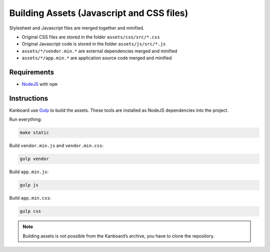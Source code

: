 Building Assets (Javascript and CSS files)
==========================================

Stylesheet and Javascript files are merged together and minified.

- Original CSS files are stored in the folder ``assets/css/src/*.css``
- Original Javascript code is stored in the folder ``assets/js/src/*.js``
- ``assets/*/vendor.min.*`` are external dependencies merged and minified
- ``assets/*/app.min.*`` are application source code merged and minified

Requirements
------------

- `NodeJS <https://nodejs.org/>`__ with ``npm``

Instructions
------------

Kanboard use `Gulp <http://gulpjs.com/>`__ to build the assets.
These tools are installed as NodeJS dependencies into the project.

Run everything:

.. code:: bash

    make static

Build ``vendor.min.js`` and ``vendor.min.css``:

.. code:: bash

    gulp vendor

Build ``app.min.js``:

.. code:: bash

    gulp js

Build ``app.min.css``:

.. code:: bash

    gulp css

.. note::  Building assets is not possible from the Kanboard’s archive, you have to clone the repository.
